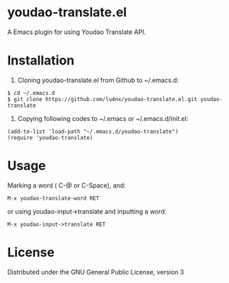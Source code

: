 * youdao-translate.el

A Emacs plugin for using Youdao Translate API.

* Installation

1. Cloning youdao-translate.el from Github to ~/.emacs.d:

#+BEGIN_EXAMPLE
  $ cd ~/.emacs.d
  $ git clone https://github.com/lu4nx/youdao-translate.el.git youdao-translate
#+END_EXAMPLE

2. Copying following codes to ~/.emacs or ~/.emacs.d/init.el:

#+BEGIN_SRC elisp
  (add-to-list 'load-path "~/.emacs.d/youdao-translate")
  (require 'youdao-translate)
#+END_SRC

* Usage

Marking a word ( C-@ or C-Space), and:

#+BEGIN_EXAMPLE
  M-x youdao-translate-word RET
#+END_EXAMPLE

or using youdao-input->translate and inputting a word:

#+BEGIN_EXAMPLE
  M-x youdao-input->translate RET
#+END_EXAMPLE

* License

Distributed under the GNU General Public License, version 3
